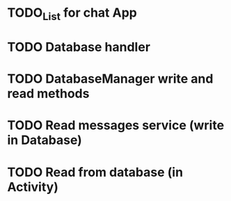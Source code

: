 * TODO_List for chat App  

* TODO Database handler
* TODO DatabaseManager write and read methods
* TODO Read messages service (write in Database)
* TODO Read from database (in Activity)
